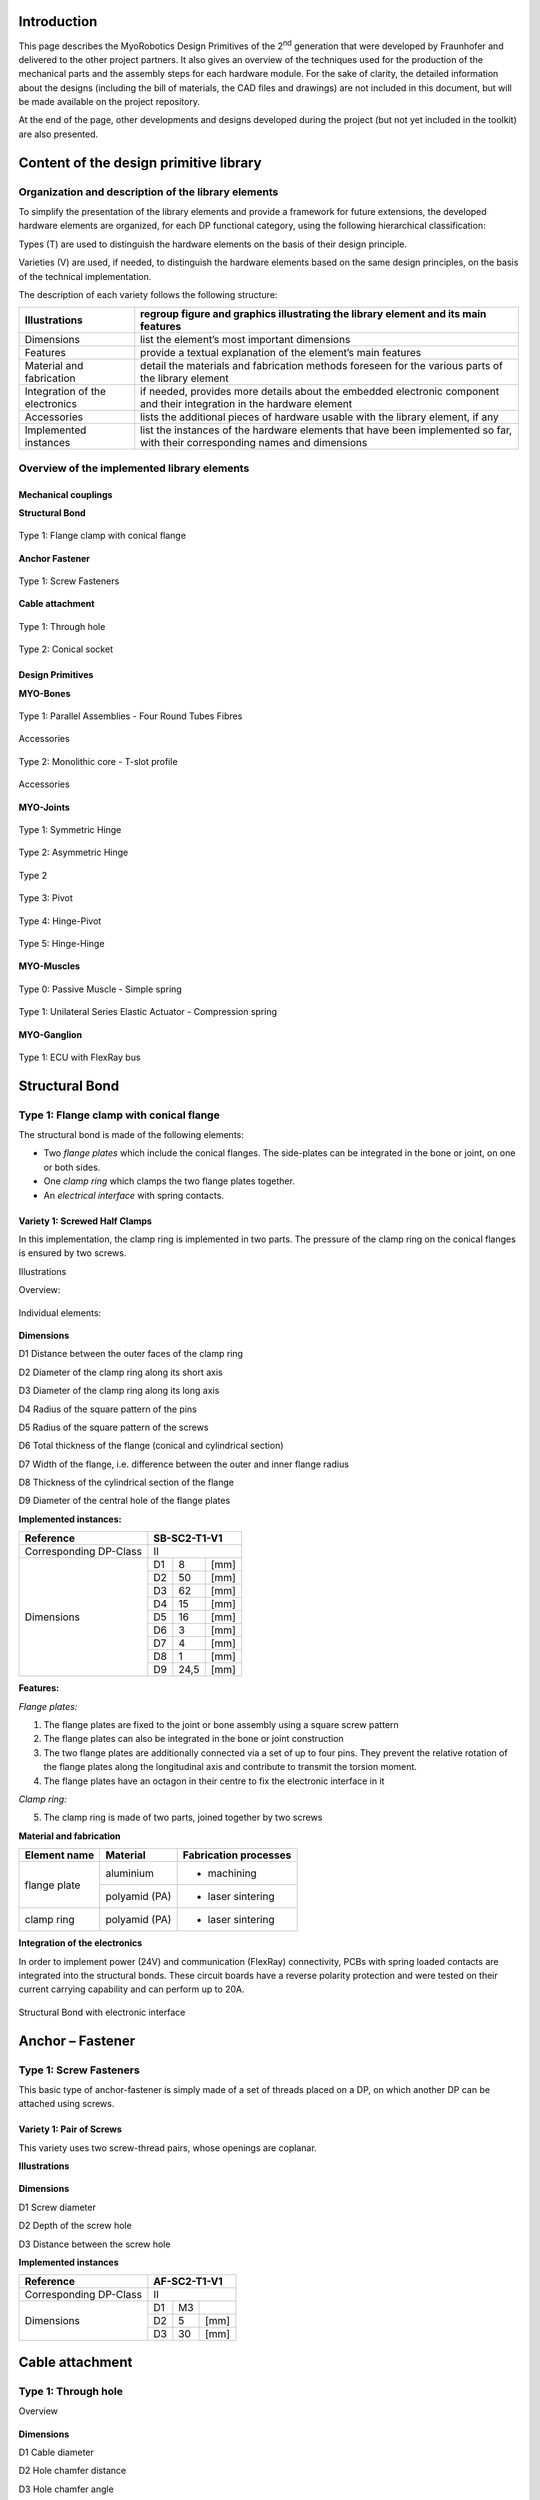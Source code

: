 Introduction
======================

This page describes the MyoRobotics Design Primitives of the 2\ :sup:`nd`
generation that were developed by Fraunhofer and delivered to the other
project partners. It also gives an overview of the
techniques used for the production of the mechanical parts and the
assembly steps for each hardware module. For the sake of clarity, the
detailed information about the designs (including the bill of materials,
the CAD files and drawings) are not included in this document, but will be made
available on the project repository.

At the end of the page, other developments and designs developed
during the project (but not yet included in the toolkit) are also
presented.

Content of the design primitive library
=======================================

Organization and description of the library elements
----------------------------------------------------

To simplify the presentation of the library elements and provide a
framework for future extensions, the developed hardware elements are
organized, for each DP functional category, using the following
hierarchical classification:

Types        (T)    are used to distinguish the hardware elements on the basis of their design principle.

Varieties    (V)    are used, if needed, to distinguish the hardware elements based on the same design principles, on the basis of the technical implementation.

The description of each variety follows the following structure:

+----------------------------------+--------------------------------------------------------------------------------------------------------------------------------+
| Illustrations                    | regroup figure and graphics illustrating the library element and its main features                                             |
+==================================+================================================================================================================================+
| Dimensions                       | list the element’s most important dimensions                                                                                   |
+----------------------------------+--------------------------------------------------------------------------------------------------------------------------------+
| Features                         | provide a textual explanation of the element’s main features                                                                   |
+----------------------------------+--------------------------------------------------------------------------------------------------------------------------------+
| Material and fabrication         | detail the materials and fabrication methods foreseen for the various parts of the library element                             |
+----------------------------------+--------------------------------------------------------------------------------------------------------------------------------+
| Integration of the electronics   | if needed, provides more details about the embedded electronic component and their integration in the hardware element         |
+----------------------------------+--------------------------------------------------------------------------------------------------------------------------------+
| Accessories                      | lists the additional pieces of hardware usable with the library element, if any                                                |
+----------------------------------+--------------------------------------------------------------------------------------------------------------------------------+
| Implemented instances            | list the instances of the hardware elements that have been implemented so far, with their corresponding names and dimensions   |
+----------------------------------+--------------------------------------------------------------------------------------------------------------------------------+

Overview of the implemented library elements
--------------------------------------------

Mechanical couplings
~~~~~~~~~~~~~~~~~~~~

**Structural Bond**

.. _D3.4_image1:
.. figure:: images/image1.png
   :align: center

   Type 1: Flange clamp with conical flange

**Anchor Fastener**

.. _D3.4_image3:
.. figure:: images/image3.png
    :align: center

    Type 1: Screw Fasteners

**Cable attachment**

.. _D3.4_image4:
.. figure:: images/image4.png
    :align: center

    Type 1: Through hole

.. _D3.4_image5:
.. figure:: images/image5.png
    :align: center

    Type 2: Conical socket

Design Primitives
~~~~~~~~~~~~~~~~~

**MYO-Bones**

.. _D3.4_image7:
.. figure:: images/image7.png
    :align: center

    Type 1: Parallel Assemblies - Four Round Tubes Fibres

.. _D3.4_image8:
.. figure:: images/image8.png
    :align: center

    Accessories

.. _D3.4_image11:
.. figure:: images/image11.png
    :align: center

    Type 2: Monolithic core - T-slot profile

.. _D3.4_image12:
.. figure:: images/image12.png
    :align: center

    Accessories

**MYO-Joints**

.. _D3.4_image15:
.. figure:: images/image15.png
    :align: center

    Type 1: Symmetric Hinge

.. _D3.4_image16:
.. figure:: images/image16.png
    :align: center

    Type 2: Asymmetric Hinge

.. _D3.4_image17:
.. figure:: images/image17.png
    :align: center

    Type 2

.. _D3.4_image18:
.. figure:: images/image18.png
    :align: center

    Type 3: Pivot

.. _D3.4_image19:
.. figure:: images/image19.png
    :align: center

    Type 4: Hinge-Pivot

.. _D3.4_image20:
.. figure:: images/image20.png
    :align: center

    Type 5: Hinge-Hinge

**MYO-Muscles**

.. _D3.4_image21:
.. figure:: images/image21.png
    :align: center

    Type 0: Passive Muscle - Simple spring

.. _D3.4_image23:
.. figure:: images/image23.png
    :align: center

    Type 1: Unilateral Series Elastic Actuator - Compression spring

**MYO-Ganglion**

.. _D3.4_image24:
.. figure:: images/image24.png
    :align: center

    Type 1: ECU with FlexRay bus

Structural Bond
===============

Type 1: Flange clamp with conical flange
----------------------------------------

The structural bond is made of the following elements:

-  Two *flange plates* which include the conical flanges. The side-plates can be integrated in the bone or joint, on one or both sides.

-  One *clamp ring* which clamps the two flange plates together.

-  An *electrical interface* with spring contacts.

Variety 1: Screwed Half Clamps
~~~~~~~~~~~~~~~~~~~~~~~~~~~~~~

In this implementation, the clamp ring is implemented in two parts. The
pressure of the clamp ring on the conical flanges is ensured by two
screws.

Illustrations

Overview:

.. _D3.4_image25:
.. figure:: images/image25.png
    :align: center

Individual elements:

.. _D3.4_image26:
.. figure:: images/image26.png
    :align: center

**Dimensions**

D1 Distance between the outer faces of the clamp ring

D2 Diameter of the clamp ring along its short axis

D3 Diameter of the clamp ring along its long axis

D4 Radius of the square pattern of the pins

D5 Radius of the square pattern of the screws

D6 Total thickness of the flange (conical and cylindrical section)

D7 Width of the flange, i.e. difference between the outer and inner flange radius

D8 Thickness of the cylindrical section of the flange

D9 Diameter of the central hole of the flange plates

**Implemented instances:**

+--------------------------+----------------+--------+--------+
| Reference                | SB-SC2-T1-V1                     |
+==========================+================+========+========+
| Corresponding DP-Class   | II                               |
+--------------------------+----------------+--------+--------+
|                          | D1             | 8      | [mm]   |
+                          +----------------+--------+--------+
|                          | D2             | 50     | [mm]   |
+                          +----------------+--------+--------+
|                          | D3             | 62     | [mm]   |
+                          +----------------+--------+--------+
|                          | D4             | 15     | [mm]   |
+                          +----------------+--------+--------+
|        Dimensions        | D5             | 16     | [mm]   |
+                          +----------------+--------+--------+
|                          | D6             | 3      | [mm]   |
+                          +----------------+--------+--------+
|                          | D7             | 4      | [mm]   |
+                          +----------------+--------+--------+
|                          | D8             | 1      | [mm]   |
+                          +----------------+--------+--------+
|                          | D9             | 24,5   | [mm]   |
+--------------------------+----------------+--------+--------+

**Features:**

*Flange plates:*

1) The flange plates are fixed to the joint or bone assembly using a square screw pattern

2) The flange plates can also be integrated in the bone or joint construction

3) The two flange plates are additionally connected via a set of up to four pins. They prevent the relative rotation of the flange plates along the longitudinal axis and contribute to transmit the torsion moment.

4) The flange plates have an octagon in their centre to fix the electronic interface in it

*Clamp ring:*

5) The clamp ring is made of two parts, joined together by two screws

**Material and fabrication**

+----------------+-----------------+-------------------------+
| Element name   | Material        | Fabrication processes   |
+================+=================+=========================+
|                | aluminium       | -  machining            |
+  flange plate  +-----------------+-------------------------+
|                | polyamid (PA)   | -  laser sintering      |
+----------------+-----------------+-------------------------+
| clamp ring     | polyamid (PA)   | -  laser sintering      |
+----------------+-----------------+-------------------------+

**Integration of the electronics**

In order to implement power (24V) and communication (FlexRay)
connectivity, PCBs with spring loaded contacts are integrated into the
structural bonds. These circuit boards have a reverse polarity
protection and were tested on their current carrying capability and can
perform up to 20A.

.. _D3.4_image32:
.. figure:: images/image32.png
    :align: center

    Structural Bond with electronic interface

Anchor – Fastener
=================

Type 1: Screw Fasteners
-----------------------

This basic type of anchor-fastener is simply made of a set of threads
placed on a DP, on which another DP can be attached using screws.

Variety 1: Pair of Screws
~~~~~~~~~~~~~~~~~~~~~~~~~

This variety uses two screw-thread pairs, whose openings are coplanar.

**Illustrations**

.. _D3.4_image33:
.. figure:: images/image33.png
    :align: center

**Dimensions**

D1 Screw diameter

D2 Depth of the screw hole

D3 Distance between the screw hole

**Implemented instances**

+--------------------------+----------------+------+--------+
| Reference                | AF-SC2-T1-V1                   |
+==========================+================+======+========+
| Corresponding DP-Class   | II                             |
+--------------------------+----------------+------+--------+
|                          | D1             | M3   |        |
+                          +----------------+------+--------+
|        Dimensions        | D2             | 5    | [mm]   |
+                          +----------------+------+--------+
|                          | D3             | 30   | [mm]   |
+--------------------------+----------------+------+--------+

Cable attachment
================

Type 1: Through hole
--------------------

Overview

.. _D3.4_image34:
.. figure:: images/image34.png
    :align: center

**Dimensions**

D1 Cable diameter

D2 Hole chamfer distance

D3 Hole chamfer angle

**Implemented instances**

+--------------------------+-------------+-------+--------+
| Reference                | CA-SC2-T1                    |
+==========================+=============+=======+========+
| Corresponding DP-Class   | II                           |
+--------------------------+-------------+-------+--------+
|                          | D1          | 1.6   | [mm]   |
+                          +-------------+-------+--------+
|        Dimensions        | D2          | 1     | [mm]   |
+                          +-------------+-------+--------+
|                          | D3          | 45    | [°]    |
+--------------------------+-------------+-------+--------+

Type 2: Conical socket
----------------------

In this type, the cable-end and the corresponding socket, have a conical
shape.

**Overview**

.. _D3.4_image35:
.. figure:: images/image35.png
    :align: center

**Dimensions**

D1 Cable diameter

D2 End connector maximum diameter

D3 End connector length

D4 End connector minimum diameter

**Implemented instances**

+--------------------------+-------------+-------+--------+
| Reference                | CA-SC2-T2                    |
+==========================+=============+=======+========+
| Corresponding DP-Class   | II                           |
+--------------------------+-------------+-------+--------+
|                          | D1          | 2     | [mm]   |
+                          +-------------+-------+--------+
|                          | D2          | 6     | [mm]   |
+        Dimensions        +-------------+-------+--------+
|                          | D3          | 10    | [mm]   |
+                          +-------------+-------+--------+
|                          | D4          | 4,8   | [mm]   |
+--------------------------+-------------+-------+--------+

**Features**

1) The cable-end has a conical shape to allow a better distribution of the transmitted force.

2) The cable runs through the cylindrical channel of the cable-end.

3) To fix the cable to the cable-end, a knot is made at the end of the cable, which is melted to prevent the knot to loosen. This knot is larger than the cylindrical channel and therefore applies the cable force on the internal cylindrical surface of the cable-end.

4) The conical cable-end can be secured in a cylindrical socket built in one of the Design Primitives.

**Material and fabrication**

+----------------+----------------------+------------------------------------+
| Element name   | Material             | Fabrication processes              |
+================+======================+====================================+
| cable-end      | aluminium or brass   | -  standard component, machining   |
+----------------+----------------------+------------------------------------+

.. _D3.4_image36:
.. figure:: images/image36.png
    :align: center

    Conical socket with HPPE cable

MYO-Bone
========

Type 1: Parallel Assemblies
---------------------------

This bone type implements the design principle “Parallel assemblies”.
The bone is designed as an assembly made of three types of elements (see
:numref:`D3.4_image37`):

-  Elongated structural profiles, hereafter called *fibres*, form the main structural element.

-  Transverse *spacers* bind the fibres together and increase the assembly stiffness and strength. The spacers are shaped to allow the compact integration of other DPs and the electric cabling.

-  *End-spacers* are spacers placed on each end of the bone, which provide additional interfaces.

Together, the fibres and the spacers are making up the bone
core, while the end-spacers play the role of the bone ends.

.. _D3.4_image37:
.. figure:: images/image37.png
    :align: center

    Illustration of the bone construction Type 1 – “Parallel Assemblies”

Variety 1: Four Round Tube Fibres
~~~~~~~~~~~~~~~~~~~~~~~~~~~~~~~~~

This variety takes inspiration of the *ThorLabs Cage System*
[Web-ThorLabs]. A rigid cage system used to align optical components
along a common optical axis. Four tubes with round cross sections are
used as fibres and they are placed so that the intersections of the
fibre longitudinal axes with the transverse plane are located at the
vertex of a square.

**Illustrations**

Overview:

.. _D3.4_image38:
.. figure:: images/image38.png
    :align: center

.. _D3.4_image39:
.. figure:: images/image39.png
    :align: center

Individual elements:

.. _D3.4_image40:
.. figure:: images/image40.png
    :align: center

**Dimensions**

D1 Diameter of the round tubes

D2 Distance between two adjacent fibres

D3 Distance between two successive spacers


**Implemented instances**

+--------------------------+------------------+-------+--------+
| Reference                | BONE-SC2-T1-V1                    |
+==========================+==================+=======+========+
| Corresponding DP-Class   | II                                |
+--------------------------+------------------+-------+--------+
|                          | D1               | 6     | [mm]   |
+                          +------------------+-------+--------+
|                          | D2               | 30    | [mm]   |
+       Dimensions         +------------------+-------+--------+
|                          | D3               | 50    | [mm]   |
+                          +------------------+-------+--------+
|                          | M                | 188   | [g]    |
+--------------------------+------------------+-------+--------+

**Features**

Fibres:

1) The fibres are implemented with standard tubes with a round section.

2) Each fibre is terminated with two inserts equipped with screw threads.

3) The inserts are glued to or pressed in each of the tube.

Spacers:

4) The spacers are attached to the fibres using flexure clamps.

5) The spacers are shaped to allow the integration of the muscle, close to the central axis on the four lateral sides of the bone.

6) The spacers have a central hole to let the electric cables run through them.

End-spacers:

7) The fixation of the fibres to the end-spacers is achieved via a screw connection.

8) The end-spacers also have a central hole to let the electric cables run through them.

Attachment points:

9) Each end-spacer has a screw pattern to attach one side of a SB.

10) Each section of fibre between two successive spacers can be used to attach one or more anchor carriers (see Accessories).

**Material and fabrication**

+----------------+----------------------+------------------------------------+
| Element name   | Material             | Fabrication processes              |
+================+======================+====================================+
| tube           | steel or composite   | -  purchase (standard component)   |
|                |                      |                                    |
|                |                      | -  cut to length                   |
+----------------+----------------------+------------------------------------+
| insert         | steel                | -  standard component              |
+----------------+----------------------+------------------------------------+
|                | aluminium            | -  water-jet cutting               |
|                |                      |                                    |
|    spacers     |                      | -  machining                       |
|                |                      |                                    |
|                | PA                   | -  laser sintering                 |
+----------------+----------------------+------------------------------------+
| end-spacers    | PA                   | -  laser sintering                 |
+----------------+----------------------+------------------------------------+

**Accessories**

*MYO-Muscle adaptor*

.. _D3.4_image41:
.. figure:: images/image41.png
    :align: center

Features:

1) The adaptor implements four anchor points of type AF-SCX-T1-V1, one on each of the four sides of the bone core.

2) The four parts making up the carrier are fixed to each other with screws.

3) Like the spacers, the carrier is shaped to allow the compact integration of the muscles and has a hole in the middle to let the electric cables run through.

*Pulley module*

.. _D3.4_image42:
.. figure:: images/image42.png
    :align: center

Features:

1) The pulley module includes a closed profile to keep the cable in place.

2) The guide sleeve has a shape that aligns the cable. Additionally its supporting shaft has two ball bearings to minimize the friction.

3) The pulley is shaped to allow a fast attachment to the parallel fibres.

4) The connector allows a secure lock of up to four pulleys. It has a hole in the middle to let the electric cables run through and an opening to allow an easy insertion.

*Cable attachment*

.. _D3.4_image43:
.. figure:: images/image43.png
    :align: center

Features:

1) The end of the tendon cable is secured with a pin that can be quickly mounted or unmounted

2) The construction includes two aluminium plates that can be easily exchanged to adjust the pin position with respect to the end of the MYO-Bone

3) The cable attachment is shaped to allow a fast mounting to the parallel fibres and is fixed to them by clamping (using another cable attachment on the opposite side of the MYO-Bone)

4) Up to four cable attachments can be mounted at the end of the MYO-Bone, while leaving sufficient space in the middle to let the electric cables run through.

**In-house production manual**

*Production of the fibers*

**Step 1: Cut fibres to the desired length**

.. _D3.4_image44:
.. figure:: images/image44.jpg
    :align: center

Tips:

-	Lathe can create a precise cut and avoids damaging the tube

**Step 2: Mill the tube ends**

.. _D3.4_image45:
.. figure:: images/image45.jpg
    :align: center

Mill the inside hole of both tube ends in order to create a rough surface for gluing.

Tips:

-	Use a round moulding cutter with an automatic screwdriver

-	Use gloves to protect you from dust

**Step 3: Positioning of the tube length**

.. _D3.4_image46:
.. figure:: images/image46.jpg
    :align: center

Insert the tubes in the tube holding-support and position the tubes with the distance support. Fix the tubes with the screws.

**Step 4: Gluing threaded pin in tube ends**

.. _D3.4_image47:
.. figure:: images/image47.jpg
    :align: center

Add glue evenly to the threaded pin and hole. Use the distances according to the MYO-Bone class.

Tips:

-	While drying, use a fixture to keep the thread pin and fibre centred and at the correct distance

-	Wear protective gloves

**Step 5: Remove the leftover glue**

.. _D3.4_image48:
.. figure:: images/image48.png
    :align: center

Remove the glue with a cutter knife. Consider the hardening-time of the glue.

*Production of spacers*

**Step 1: Water-jet**

.. _D3.4_image49:
.. figure:: images/image49.jpg
    :align: center

Order water-jet cut part shape (aluminium).

**Step 2: Drilling and threading of holes**

.. _D3.4_image50:
.. figure:: images/image50.jpg
    :align: center

Drill and thread the holes of the flexure clamps.

Tips:

-	Put small fibers in the flexure clamps to avoid deformation caused by the pressure exerted by the drill bit

*Production of the other parts*

.. _D3.4_image51:
.. figure:: images/image51.png
    :align: center

End Spacer:

-	Selective Laser Sintering (Polyamide)

SB Flange plate:

-	Machining (Aluminium)

-	Selective Laser Sintering  (Polyamide)

Screws, nuts and washers are standard parts.

**Assembly**

.. _D3.4_image52:
.. figure:: images/image52.png
    :align: center

*Material needed*

4 x 	CFRP tubes with threaded ends

4 x 	spacers

16 x 	M2.5x10 countersunk head screw (DIN 965)

2 x 	end spacer

8 x 	M4 thin nut (DIN 39)

8 x 	M4 spring washer (DIN 127)

2 x 	SB flange plates

8 x 	M3x25 countersunk head screw (DIN 7991)

8 x 	M3 thin nut (DIN 39)

8 x 	M3 spring washer (DIN 6798)

**Step 1: Assemble fibres and spacers**

.. _D3.4_image53:
.. figure:: images/image53.png
    :align: center

Slide the fibres (1) in the flexure clamps (2) of the spacers.

Tips:

-	Slide one fibre through all spacers, and then go on with the next fibre

-	Flexure clamp screws should be loose

-	In preparation for next step, regroup the spacers next to each other

**Step 2: Plug fibres in the end-spacer**

.. _D3.4_image54:
.. figure:: images/image54.jpg
    :align: center

Plug each fibre in one of the holes of the end-spacer.

Tips:

-	Apply sufficient pressure so that the end of the cfc tube is in contact with the shoulder at the bottom of the hole

-	Do not press the fibers firmly into the holes

**Step 3: Screw fibres to the end spacer**

.. _D3.4_image55:
.. figure:: images/image55.jpg
    :align: center

Screw each of the fibers to the end-spacer using the M4 nuts and the large spring washers.

Tips:

-	Screw the nut until the spring washer is nearly flat, not more

-	(if you screw further, you may pull the threaded pin out of the tube)

**Step 4: Attach the other end-spacer**

.. _D3.4_image56:
.. figure:: images/image56.png
    :align: center

Repeat steps 2 & 3 for the other end-spacer.

Tips:

-	Make sure the end-spacers are as much as possible:

  -	Parallel to each other
  -	Perpendicular to the fibres
  -	Lay the bone on the table to ensure that it is not twisted

**Step 5: Adjust the spacers**

.. _D3.4_image57:
.. figure:: images/image57.jpg
    :align: center

Arrange the spacers equidistantly between the two end-spacers.

Tips:

-	Distance between spacers: 51 to 52 mm

-	Ensure that the spacers are perpendicular to the fibres

**Step 6: Check straightness**

.. _D3.4_image58:
.. figure:: images/image58.jpg
    :align: center

Check that the MYO-Bone is straight and that both end-spacers are parallel to each other.

If necessary proceed to adjustments.

**Step 7: Attach the SB flange plates**

.. _D3.4_image59:
.. figure:: images/image59.jpg
    :align: center

Screw the SB flange plates to the end-spacers with the M3 screws.

Use the small spring washers together with the M3 nuts (backside).

Type 2 – Monolithic core
------------------------

This bone type implements the design principle “Monolithic core”. The
bone is designed as a solid aluminium profile with an *end adaptor* on
each side of the bone.

Variety 1 – T-slot profile
~~~~~~~~~~~~~~~~~~~~~~~~~~~

In this variant, a T-slot profile is used, enabling the easy fixation of
design primitives or accessories on the MYO-Bone structure using nuts
fitting in the T-slot.

.. _D3.4_image60:
.. figure:: images/image60.png
    :align: center

**Dimensions**

D1 Width of the profile section

D2 Diameter of the centre hole

**Implemented instances**

+--------------------------+------------------+-------+--------+
| Reference                | BONE-SC2-T2-V1                    |
+==========================+==================+=======+========+
| Corresponding DP-Class   | II                                |
+--------------------------+------------------+-------+--------+
|                          | D1               | 25    | [mm]   |
+                          +------------------+-------+--------+
|        Dimensions        | D2               | 8.5   | [mm]   |
+                          +------------------+-------+--------+
|                          | M                | 255   | [g]    |
+--------------------------+------------------+-------+--------+

**Features**

Aluminium profile:

1) The profile is standard aluminium T-slot profile with a square section. According to the shape of profile, it is possible to fix the muscle in any place along the profile.

2) The profile has a high stiffness against torsion and bending.

3) The channel in the centre of the profile can host the electric cables running through the bone. A hole must be drilled at the desired position to let the electrical cables in and out.

Adaptor:

1) The end adaptor is screwed to the aluminium profile using the four peripheral holes that can easily be threaded.

2) The end adaptor has a central hole to let the electric cables run through it.

3) The end adaptor has a screw pattern to attach one side of a SB.

**Material and fabrication**

+------------------+-------------+---------------------------------+
| Element name     | Material    | Fabrication processes           |
+==================+=============+=================================+
| T-slot profile   | aluminium   | -  purchase                     |
|                  |             |                                 |
|                  |             | -  cut to length                |
+------------------+-------------+---------------------------------+
| End adaptor      | aluminium   | -  water-jet cutting            |
|                  |             |                                 |
|                  |             | -  post-processing: machining   |
+------------------+-------------+---------------------------------+

**Accessories**

*MYO-Muscle Adaptor*

.. _D3.4_image61:
.. figure:: images/image61.png
    :align: center

Features:

1) Each adaptor implements one anchor point of type AF-SCX-T1-V1.

2) Two adaptors are required to attach one MYO-Muscle.

3) Each adaptor is attached with two screws on one of the four sides of the T-Slot profile.

*Pulley module*

.. _D3.4_image62:
.. figure:: images/image62.png
    :align: center

Features:

1) The pulley module includes a closed profile to keep the cable in place.

2) The guide sleeve has a shape that aligns the cable. Additionally its supporting shaft has two ball bearings to minimize the friction.

3) The pulley module is shaped to allow a fast attachment with one screw to the profile.

*Cable attachment*

.. _D3.4_image63:
.. figure:: images/image63.png
    :align: center

Features:

1) The end of the tendon cable is secured with a pin that can be quickly mounted or unmounted.

2) The construction includes two aluminium plates that can be easily exchanged to adjust the pin position with respect to the end of the MYO-Bone.

3) The cable attachment is shaped to allow a fast attachment with two screws to the profile.

**In-house production manual**

*Profile*

**Step 1: Cut profiles to the desired length**

.. _D3.4_image64:
.. figure:: images/image64.jpg
    :align: center

Tips:

-	Using circular saw creates a suitable cut and provides a good surface.

**Step 2: Thread the holes at both ends of the profile**

.. _D3.4_image65:
.. figure:: images/image65.jpg
    :align: center

•	Drill first the holes with a ∅ 4,2 mm bit
•	Thread with a M5 tap

*Adaptor*

**Step 1: Order water-jet cut parts**

.. _D3.4_image66:
.. figure:: images/image66.jpg
    :align: center

Order water-jet cut part shape

**Step 2: Countersinking of holes**

.. _D3.4_image67:
.. figure:: images/image67.jpg
    :align: center

Countersink the M5 clearance holes for the fixation to the profile

**Assembly**

.. _D3.4_image68:
.. figure:: images/image68.jpg
    :align: center

**Material needed**

1X       Aluminum profile with threaded ends

2X       Adaptor

8X       M5 countersunk head screw (DIN 965)

2X       SB flange plates

8X       M3x25 countersunk head screw (DIN 7991)

8X       M3 thin nut (DIN 31)

8X       M3 spring washer (DIN 6798)

**Step 1: Assemble profile and adaptors**

.. _D3.4_image69:
.. figure:: images/image69.png
    :align: center

Screw the adaptors at the end of the profile with the M5 screws.

**Step 2: Attach the SB flange plates**

.. _D3.4_image70:
.. figure:: images/image70.png
   :align: center

Screw the SB flange plates to the adaptors with the M3 screws and nuts.

Tips:

-	Use the small spring washers together with the M3 nuts (backside)

**Step 3: Drill the profile for electric cables outlet (if necessary)**

.. _D3.4_image71:
.. figure:: images/image71.jpg
   :align: center

Drill an outlet for the electric cables at the suitable position.

MYO-Joint
=========

Type 1: Symmetric Hinge
-----------------------

This joint type provides 1 DoF of rotation along an axis parallel to the
joint end planes. The provided angular range of rotation is *symmetric*
with respect to the axis perpendicular to its interface plane provided
by the structural bond. This DoF is provided by a combination of axle
and rotational bearings. The basic structure of the joint is illustrated
in :numref:`D3.4_image72`.

Both joint ends are shaped as forks (the *upper-* and *under joint*
*forks*) and provide an interface for the structural bond. The
electrical interfaces on both joint ends are embedded in the structural
bonds and the space between the upper and under fork is used for the
electrical cabling. The attachment and guidance for the cable
transmission are placed centrally for a symmetrical application of the
force on the bearings.

.. _D3.4_image72:
.. figure:: images/image72.png
    :align: center

    Illustration of the joint construction for Type 1

Variety 1
~~~~~~~~~

This implementation uses two axles placed on each side of the joint,
supported by ball bearings to reduce the friction and increase the
efficiency of the joint. Between the two axles, a disk-like structure is
used to guide the cable while insuring a constant lever arm with respect
to the joint rotation axis. The absolute position of the joint is
measured using a Hall-effect sensor, comprising a magnet embedded in one
of the axles and an electronic board located inside the joint. The
corresponding sensor interface module (SIM) is located on the outside of
the joint to be easily accessible for configuration purpose.

**Illustrations**

.. _D3.4_image73:
.. figure:: images/image73.png
   :align: center

.. _D3.4_image74:
.. figure:: images/image74.png
    :align: center

**Dimensions**

H Distance between joint end planes

W Maximal width of the joint

T Maximal thickness of the joint

X Height of the tilt axis

Θ Motion range of the joint

**Implemented instances**

+--------------------------+-------------------+-------+--------+
| Reference                | JOINT-SC2-T1-V1                    |
+==========================+===================+=======+========+
| Corresponding DP-Class   | II                                 |
+--------------------------+-------------------+-------+--------+
|                          | H                 | 60    | [mm]   |
+                          +-------------------+-------+--------+
|                          | W                 | 55    | [mm]   |
+                          +-------------------+-------+--------+
|                          | T                 | 36    | [mm]   |
+        Dimensions        +-------------------+-------+--------+
|                          | X                 | 29    | [mm]   |
+                          +-------------------+-------+--------+
|                          | Θ                 | 140   | [°]    |
+                          +-------------------+-------+--------+
|                          | M                 | 70    | [g]    |
+--------------------------+-------------------+-------+--------+

**Features**

*Under joint fork:*

1) Both bearings are implemented in the under joint fork.

2) Two mechanical stoppers limit the motion range of the joint.

3) The structural bond (SB) is integrated on the under joint fork.

4) The topology of the force transmitting volume from the SB to the joint axis is optimised.

5) A holding device allows attaching a SIM-board on the side.

*Upper joint fork:*

6) Two cable attachments (CA-SC2-T2), allowing the bidirectional actuation of the joint, and a continuous guide for the cables are implemented.

7) The SB is integrated on the upper joint fork.

8) The topology of the force transmitting volume from the SB to the joint axis is optimised.

9) The “neck” of the upper joint fork features a location to add an extension, providing if necessary additional CA on the joint.

10) Both shafts of the joint are implemented with interference fit.

*Sensor and electrical interfaces:*

11) The sensor board and its protection cap can be easily fixed on the under joint fork.

12) To measure the movement between the joint parts, the magnet element of the sensor is mounted in the shaft.

13) The electrical interfaces are small PCBs which are embedded in the structural bonds.

14) Openings and cable channels are implemented to enable the electrical cabling between sensor and SIM-board (described in Deliverable 4.1) and between the electrical interfaces of the structural bonds on both sides of the joint.

**Material and fabrication**

+--------------------+------------------+------------------------------------+
| Element name       | Material         | Fabrication processes              |
+====================+==================+====================================+
| Upper hinge part   | Polyamide (PA)   | -  laser sintering                 |
|                    |                  |                                    |
| Lower hinge part   |                  |                                    |
|                    |                  |                                    |
| Sensor cap         |                  |                                    |
+--------------------+------------------+------------------------------------+
| Shaft              | Aluminium        | -  machining                       |
+--------------------+------------------+------------------------------------+
| Bearing            | Steel            | -  purchase (standard component)   |
+--------------------+------------------+------------------------------------+

**Assembly Procedure**

.. _D3.4_image75:
.. figure:: images/image75.png
    :align: center

Material needed:

1 x Upper hinge part

1 x Lower hinge part

1 x Sensor cap

2 Bearings 625 5x16x5 mm

1 x shaft left side

1 x shaft sensor side

4 data wires 0,25 mm\ :sup:`2`

2 power wires highly flexible silicon 1,5 mm\ :sup:`2`

2 x connector boards, four spring contacts

8 x M1,6 x 6

**Step 1: Mount sensor board**

.. _D3.4_image76:
.. figure:: images/image76.png
    :align: center

Push the sensor cables through the cable channel.
Place the sensor board on the pins and glue on two points.

Tips:

-	for pre fixation of the board melt the plastic pins with a soldering iron

**Step 2: Glue sensor cap**

.. _D3.4_image77:
.. figure:: images/image77.png
    :align: center

Put glue on the sensor cap and screw it on the housing.

Tips:

-	just a small amount of glue is needed

**Step 3: Mount Ball Bearings**

.. _D3.4_image78:
.. figure:: images/image78.png
    :align: center

Put the ball bearings in the housing on both sides.

**Step 4: Assemble upper and under hinge part**

.. _D3.4_image79:
.. figure:: images/image79.png
   :align: center

Assemble the upper and under hinge part.

Plug in the shafts to fix the joint parts.

Tips:

- The shaft with magnet must on the sensor side

- For better fixation put lock tide on the shafts

**Step 5: Connect cables to the board**

.. _D3.4_image80:
.. figure:: images/image80.jpg
    :align: center

Prepare cable tree on connector boards

Cut on 15 cm length:

4 data wires 0,25 mm\ :sup:`2`

2 power wires highly flexible silicon 1,5 mm\ :sup:`2`

Connector side:

.. _D3.4_image80A:
.. figure:: images/image80A.png
    :align: center

Pin colour code:

F1+ white

F1 - brown

F2 + yellow

F2 - green

**Step 6: Cabling**

.. _D3.4_image81:
.. figure:: images/image81.png
   :align: center

Place PCB carrier in SB

Carrier orientation:

.. _D3.4_image81A:
.. figure:: images/image81A.png
   :align: center

Push cable tree through the joint

**Step 7: Connect cables to the second board**

.. _D3.4_image82:
.. figure:: images/image82.png
    :align: center

Skinning all cables long till the SB-pocket.

Pull cables through connector board and solder from top. Screw both connector boards to joint with four M1,6 screws.

Connector side:

.. _D3.4_image82A:
.. figure:: images/image82A.png
    :align: center

Pin colour code:

F1+ white

F1 - brown

F2 + yellow

F2 - green

Tips:

-	Turn Joint in the position of the longest cable path!

-	Avoid cable crossovers by connecting to board

Type 2: Asymmetric Hinge
------------------------

This joint type provides 1 DoF of rotation along an axis parallel to the
joint end planes. In contrast to the symmetric hinge, the provided
angular range of rotation is *asymmetric* with respect to the axis
perpendicular to its interface plane provided by the structural bond.
Following Principle II, this DoF is provided by a combination of axle
and rotational bearings. The basic structure of the joint is illustrated
in :numref:`D3.4_image72`.

Both joint ends are shaped as forks (the *upper-* and *under joint*
*forks*) and provide an interface for the structural bond. The
electrical interfaces on both joint ends are embedded in the structural
bonds and the space between the upper and under fork is used for the
electrical cabling. The attachment and guidance for the cable
transmission are placed centrally for a symmetrical application of the
force on the bearings.

.. _D3.4_image83:
.. figure:: images/image83.png
    :align: center

    Illustration of the joint construction

Variety 1 [obsolete]
~~~~~~~~~~~~~~~~~~~~

This implementation uses a joint axle to the under joint fork and
supported on each side by ball bearings mounted on the upper joint fork
and secured with side covers. The absolute position of the joint is
measured using a Hall-effect sensor, comprising a magnet embedded in the
joint axle and an electronic board located on the side of the joint,
together with its corresponding sensor interface module (SIM). The
electronic boards are integrated in one of the side covers.

.. _D3.4_image84:
.. figure:: images/image84.png
    :align: center

    Illustration of the joint construction

Given the constraint of asymmetric angular range, it was not possible to
use the same mechanism for cable guidance as for the symmetric hinge
joint, while preserving a compact joint design. Instead, the cable of
the extension muscle is redirected by a guiding pulley (located on the
under joint fork) towards the cable attachment (located on the upper
joint fork) implemented using a pin mounted transversally to the cable
direction.

This cable guidance implementation does not insure a constant lever arm
length, which significantly decreases as the joint flexes, as shown in
:numref:`D3.4_image85`. Tests performed by ETH showed that this pronounced decrease of
the lever arm length was prejudicial in applications. For that reason
another asymmetric hinge variety was developed, which is described in
the next section.

.. _D3.4_image85:
.. figure:: images/image85.png
    :align: center

    Lever arm length variation of the extensor muscle cable (red line) as the
    asymmetric hinge joint (variety 1) flexes from 0° to 140°

Variety 2
~~~~~~~~~~

This variety has the same basic construction as variety 1 regarding the
joint axle and bearing, as well as the implementation and location of
the absolute position sensing.

The main difference with variety 1 lies in the implementation of the
cable guidance. The guiding pulley and the cable attachment are both
mounted on two metal sheets attached to the sides of the under and upper
joint forks respectively. This construction has two benefits: (1) the
decrease of the lever arm length as the joint flexes can be
significantly reduced and (2) the lever arm length can be easily
adjusted by exchanging the metal sheets. On the other hand, this
configuration increases the risk that the cable jumps out of the guiding
pulley. To prevent this, two mechanisms were devised to centre the cable
attachment (cable centring mechanism) and to keep the cable running on
the pulley (cable catching mechanisms).

.. _D3.4_image86:
.. figure:: images/image86.png
    :align: center

    Illustration of the joint construction

.. _D3.4_image87:
.. figure:: images/image87.png
    :align: center

    Lever arm length variation of the extensor and flexor muscles cables
    (resp. red and green lines) as the asymmetric hinge joint (variety 2) flexes from 0° to 140°

**Illustrations**

.. _D3.4_image88:
.. figure:: images/image88.png
    :align: center

**Dimensions**

H	Distance between joint end planes

W	Maximal width of the joint

T	Maximal thickness of the joint

X	Height of the rotation axis

Θ	Angular range of the joint

.. _D3.4_image89:
.. figure:: images/image89.png
    :align: center

.. _D3.4_image90:
.. figure:: images/image90.png
    :align: center

**Implemented instances**

+--------------------------+-------------------+---------+--------+
| Reference                | JOINT-SC2-T2-V2                      |
+==========================+===================+=========+========+
| Corresponding DP-Class   | II                                   |
+--------------------------+-------------------+---------+--------+
|                          | H                 | 80      | [mm]   |
+                          +-------------------+---------+--------+
|                          | W                 | 66,25   | [mm]   |
+                          +-------------------+---------+--------+
|                          | T                 | 84      | [mm]   |
+        Dimensions        +-------------------+---------+--------+
|                          | X                 | 40      | [mm]   |
+                          +-------------------+---------+--------+
|                          | Θ                 | 140     | [°]    |
+                          +-------------------+---------+--------+
|                          | M                 | 224     | [g]    |
+--------------------------+-------------------+---------+--------+

**Features**

*Under joint fork:*

1) The joint axle is pressed through the under joint fork, while relative rotation is prevented via a chamfer.

2) The axle is axially secured with one circlip on each of its sides.

3) Two mechanical stoppers on each side of the under joint fork limit the extension of the joint.

4) The structural bond (SB) is integrated on the under joint fork.

5) M2 brass inserts are embedded in the under joint fork as fixation points for the metal sheets holding the guiding pulley.

6) A M2 brass insert is embedded in the top part of the under joint fork as fixation point for the cable catching mechanism.

*Upper joint fork:*

7) The ball bearings are mounted in the upper joint fork.

8) The bearings are axially secured on the medial side by the upper joint fork itself and on the lateral side by the two side covers screwed on the upper joint fork.

9) Two mechanical stoppers on each side of the upper joint fork limit the flexion of the joint.

10) The SB is integrated on the under joint fork.

11) M2 brass inserts are embedded in the upper joint fork as fixation points for the metal sheets holding the cable attachment for the extensor muscle cable.

*Flexor muscle cable guidance and attachment:*

12) The cable attachment is implemented as a transversal parallel pin around which the end of the cable is attached. The pin is pressed in the upper joint fork.

13) A pulley equipped with ball bearing is fixed on the under joint fork to guide the cable when the joint is close to most extended position.

*Extensor muscle cable guidance and attachment:*

14) The cable attachment is implemented as a transversal parallel pin around which the end of the cable is attached. The pin is supported by the two metal sheets inserted in the upper joint fork structure and additionally fixed to it with four screws.

15) To prevent that the cable slides laterally, a part (“cable centring clip”) is clipped on the pin to constraint the position of the cable to its centre.

16) The cable guidance is implemented as a roller born by a transversal parallel pin supported by the two metal sheets screwed to the under joint fork.

17) A part (“cable catching mechanism”) is fixed to top part of the under joint fork to prevent the cable to jump out of the roller when the joint extends while there is no tension in the cable. This part is shaped so as to deform in order to let the cable attachment pin pass under it and close afterwards when the joint extends or closes.

*Sensor and electrical interfaces:*

18) A magnet is glued to the joint axle.

19) The rotation of the magnet is measured by a Hall-effect sensor implemented in an IC mounted on the sensor board.

20) The signal provided by the sensor board is conditioned and transmitted by the SIM-board (described in Deliverable 4.1). Both boards are housed in one of the side covers.

21) Openings and cable channels are implemented to enable the electrical cabling between sensor and SIM-board and between the electrical interfaces of the structural bonds on both sides of the joint.

**Material and fabrication**

+-----------------------------------------------------+------------------+---------------------------------+
| Element name                                        | Material         | Fabrication processes           |
+=====================================================+==================+=================================+
| Upper joint fork                                    | Polyamide (PA)   | laser sintering                 |
|                                                     |                  |                                 |
| Under joint fork                                    |                  |                                 |
|                                                     |                  |                                 |
| Side covers                                         |                  |                                 |
|                                                     |                  |                                 |
| Guiding pulleys                                     |                  |                                 |
|                                                     |                  |                                 |
| Cable centering clip                                |                  |                                 |
|                                                     |                  |                                 |
| Cable catching mechanism                            |                  |                                 |
+-----------------------------------------------------+------------------+---------------------------------+
| Shaft                                               | Aluminium        | machining                       |
+-----------------------------------------------------+------------------+---------------------------------+
| Bearings                                            | Steel            | purchase (standard component)   |
+-----------------------------------------------------+------------------+---------------------------------+
| Metal sheets                                        | Aluminium        | water jet cutting               |
+-----------------------------------------------------+------------------+---------------------------------+
| Parallel pins (cable attachment and pulley axles)   | Steel            | purchase (standard component)   |
+-----------------------------------------------------+------------------+---------------------------------+

**Assembly Procedure**

.. _D3.4_image91:
.. figure:: images/image91.jpg
    :align: center

.. _D3.4_image92:
.. figure:: images/image92.jpg
    :align: center

*Material needed:*

1x upper joint fork

1x under joint fork

2x upper metal sheets

2x under metal sheets

1x joint axle

1x side covers-R

1x side covers-L

1x cable catching mech.

1x guiding pulley

1x cable centering clip

1x hinge pin 45x6 mm

1x hinge pin 25x4 mm

1x hinge pin 25x3 mm

2x lock washer DIN 6799 3.2mm

2x lock washer DIN 6799 5mm

2x lock washer DIN 6799 3mm

2x bearings 625 6x19x6 mm

5x cylinder screw M2

2x circlip DIN 471 - 9 x 1

2x circlip DIN 471 -6 x 0.7

5x M2 brass inserts

4x M3 brass inserts

4x M3 brass inserts with head

1x roller

1x magnet

1x hall-effect sensor

1x SIM-board

**Step 1: Mount metal sheets on upper joint fork**

.. _D3.4_image93:
.. figure:: images/image93.jpg
    :align: center

.. _D3.4_image94:
.. figure:: images/image94.jpg
    :align: center

•	Press the four M2 brass inserts into the upper joint fork using pliers or a bench vise
•	Screw the two upper metal sheets on the sides with M2 screws

**Step 2: Mount the cable catching**

.. _D3.4_image95:
.. figure:: images/image95.jpg
    :align: center

.. _D3.4_image96:
.. figure:: images/image96.jpg
    :align: center

•	Press the M2 brass insert into the upper joint fork on the top side
•	Fix the cable catching mechanism with M2 screws

**Step 3: Mount the guiding pulley**

.. _D3.4_image97:
.. figure:: images/image97.jpg
   :align: center

.. _D3.4_image98:
.. figure:: images/image98.jpg
   :align: center

.. _D3.4_image99:
.. figure:: images/image99.jpg
    :align: center

•	(if needed) adjust the diameter of the mounting holes for the pulley axle (hinge pin 25x4 mm)
•	Mount the pulley and the axle
•	Secure the axle on both sides with the lock washers

**Step 4: Mount the metal sheets on the under joint fork**

.. _D3.4_image100:
.. figure:: images/image100.jpg
   :align: center

.. _D3.4_image101:
.. figure:: images/image101.jpg
   :align: center

•	Insert the M3 brass inserts in the holes on the inner side (inserts with heads) and outer side (inserts without heads) of the under joint fork
•	Insert the under metal sheets in the appropriate slots and fix them with M3 screws

**Step 5: Mount the cable fixation pin**

.. _D3.4_image102:
.. figure:: images/image102.jpg
   :align: center

•	(if needed) adjust the diameter of the mounting holes for the cable fixation pin (hinge pin 45x6 mm)
•	Mount the pin
•	Secure the pin on both sides with the lock washers
•	Clip on it the cable centring clip

**Step 6: Mount the guiding pulley**

.. _D3.4_image103:
.. figure:: images/image103.png
   :align: center

.. _D3.4_image104:
.. figure:: images/image104.jpg
    :align: center

•	Press the ball bearing into the pulley
•	Insert the axle pin in the ball bearing
•	Mount the assembly in to the upper joint fork

**Step 7: Assemble the joint axle (part 1)**

.. _D3.4_image105:
.. figure:: images/image105.jpg
   :align: center

.. _D3.4_image106:
.. figure:: images/image106.jpg
  :align: center

•	Mount on one side of the joint axle:

  o	one of the large circlips (DIN 471 - 9 x 1)

  o	one ball bearing

  o	one of the small circlips (DIN 471 -6 x 0.7)

•	Insert the joint axle through the upper and under joint forks
•	Mount the other large circlip on the other side of the joint axle

**Step 8: Assemble the joint axle (part 2)**

.. _D3.4_image107:
.. figure:: images/image107.jpg
   :align: center

.. _D3.4_image108:
.. figure:: images/image108.jpg
    :align: center

•	Mount the other ball bearing
•	Mount the other small circlip
•	Glue the sensor magnet (use only a small drop of glue!)
•	Secure the joint axle with the countersunk M3 screw

Note: the magnet can also be glued before mounting the joint axle

**Step 9: Mount the side covers**

.. _D3.4_image109:
.. figure:: images/image109.jpg
    :align: center

•	Assemble the sensor and SIM boards and the circular space in the larger side cover (glue the boards to the cover)
•	Screw the side covers on the under joint fork

**Step 10: Solder the cables on one of the SB connection boards**

.. _D3.4_image110:
.. figure:: images/image110.jpg
    :align: center

Prepare cable tree on connector boards

Cut on 15 cm length:

4 data wires 0,25 mm\ :sup:`2`

2 power wires highly flexible silicon 1,5 mm\ :sup:`2`

Connector side:

.. _D3.4_image110A:
.. figure:: images/image110A.png
    :align: center

Pin colour code:

F1+ white

F1 - brown

F2 + yellow

F2 - green

**Step 11: Guide the cables through the joint and solder them to the other SB connection board**

.. _D3.4_image111:
.. figure:: images/image111.jpg
    :align: center

Strip all cables until the SB-pocket.

Pull cables through the connector board and solder from top. Screw both connector boards to joint with four M1,6 screws.

Connector side:

.. _D3.4_image111A:
.. figure:: images/image111A.png
    :align: center

Pin colour code:

F1+ white

F1 - brown

F2 + yellow

F2 - green

Tips:

-	Put the joint in the position of the longest cable path!

-	Avoid cable crossovers by connecting to board

Type 3 – Pivot
--------------

This joint type provides 1 DoF of rotation along an axis perpendicular
to the joint end planes. Following Principle II, this DoF is provided by
a combination of axle and rotational bearings. The basic structure of
the joint is illustrated in Figure 10. One side of the joint includes
the joint axle and is called the *pivot shaft*. This part includes the
cable attachments. The other side of the joint carries one or multiple
bearings and is made of a *barrel-shaped housing* and a *lid*. The pivot
shaft and the lid have each an interface for a structural bond. The
electrical interfaces on both joint ends are embedded in the structural
bonds and the electric cabling joining them is guided through the joint.

.. _D3.4_image112:
.. figure:: images/image112.png
    :align: center

    Illustration of the joint construction for Type 2

Variety 1
~~~~~~~~~

This implementation provides a large symmetrical range of rotation of
the joint. To reduce the friction and increase the efficiency of the
joint, two ball bearings are used to support the joint axle.

.. _D3.4_image113:
.. figure:: images/image113.png
    :align: center

.. _D3.4_image114:
.. figure:: images/image114.png
    :align: center

**Dimensions**

H	Distance between joint end planes

W	Maximal width of the joint

T	Maximal thickness of the joint

Θ	Motion range of the joint

**Implemented instances**

+--------------------------+-------------------+--------+--------+
| Reference                | JOINT-SC2-T3-V1                     |
+==========================+===================+========+========+
| Corresponding DP-Class   | II                                  |
+--------------------------+-------------------+--------+--------+
|                          | H                 | 65     | [mm]   |
+                          +-------------------+--------+--------+
|                          | W                 | 66,8   | [mm]   |
+                          +-------------------+--------+--------+
|       Dimensions         | T                 | 50     | [mm]   |
+                          +-------------------+--------+--------+
|                          | Θ                 | 164    | [°]    |
+                          +-------------------+--------+--------+
|                          | M                 | 115    | [g]    |
+--------------------------+-------------------+--------+--------+

**Features**

*Barrel-shaped housing:*

1) The barrel-shaped housing contains a reservoir for the electrical cables, into which the electric cable can freely move when the joint is rotating.

2) On the outside of the housing, two holding devices are embedded for the pulleys redirecting the cable transmission.

3) A holding bay in the housing allows attaching a SIM-board (described in Deliverable 4.1) on the side.

4) Two mechanical stoppers limit the motion range of the joint.

*Pivot shaft:*

5) The bearing on the extremity of the shaft is fixed by a nut screwed on the pivot shaft.

6) Two cable attachments (CA-SC2-T2), allowing the bidirectional actuation of the joint, and a continuous guide are implemented on the pivot shaft.

7) The SB is integrated on the pivot shaft.

8) To measure the rotation of the joint, an magnetic absolute position sensor is integrated in the joint. Its magnet element is mounted in the shaft.

*Lid:*

9) The lid is screwed to the barrel-shaped housing and its position secured by four pins.

10) The SB is integrated on the screw-on lid.

11) The position sensor board is fixed on the inside of the lid.

**Material and fabrication**

+-------------------------+------------------+------------------------------------+
| Element name            | Material         | Fabrication processes              |
+=========================+==================+====================================+
| Barrel-shaped housing   | Polyamide (PA)   | -  laser sintering                 |
|                         |                  |                                    |
| Lid                     |                  |                                    |
|                         |                  |                                    |
| Pivot shaft             |                  |                                    |
+-------------------------+------------------+------------------------------------+
| Bearing                 | Steel            | -  purchase (standard component)   |
|                         |                  |                                    |
| Securing pins           |                  |                                    |
|                         |                  |                                    |
| Shaft screw             |                  |                                    |
+-------------------------+------------------+------------------------------------+
| Pulleys                 | Polymer          | -  purchase (standard component)   |
+-------------------------+------------------+------------------------------------+

**Assembly Procedure**

.. _D3.4_image115:
.. figure:: images/image115.png
    :align: center

Material needed:

1 x Barrel-shaped housing

1x Lid; 1x Pivot shaft

2x Bearings 3802 15x24x7 mm

2x Securing pins 3mm x 8 mm

1 x Flat shaft screw M12 x 1

4 data wires 0,25 mm2

2 power wires highly flexible silicon 1,5 mm2

2 x connector boards, four spring contacts

8 x M1,6 x 6

**Step 1: Mount sensor board**

.. _D3.4_image116:
.. figure:: images/image116.png
    :align: center

(1) Push the sensor cables through the cable channel.
(2) Place the sensor board on the pins and glue on two points.

Tips:

-	for pre fixation of the board melt the plastic pins with a soldering iron

**Step 2: Mount pulleys and magnet**

.. _D3.4_image117:
.. figure:: images/image117.png
    :align: center

(1)	Put in the two pulleys.
(2)	Fix them with the pins.
(3)	Glue the magnet into the pivot shaft.

**Step 3: Place the bearings into the housing**

.. _D3.4_image118:
.. figure:: images/image118.jpg
    :align: center

Place the two bearings into the barrel-shaped housing from below.

**Step 4: screw the pivot shaft into the housing**

.. _D3.4_image119:
.. figure:: images/image119.jpg
    :align: center

Put the pivot shaft into the barrel-shaped housing and tighten the nut.

**Step 5: screw lid on barrel-shaped housing**

.. _D3.4_image120:
.. figure:: images/image120.png
    :align: center

Screw the lid on the barrel-shaped housing and put in the security pin.

**Step 6: Solder cables to the board**

.. _D3.4_image121:
.. figure:: images/image121.jpg
    :align: center

Prepare cable tree on connector boards

Cut on 15 cm length:

4 data wires 0,25 mm\ :sup:`2`

2 power wires highly flexible silicon 1,5 mm\ :sup:`2`

Connector side:

.. _D3.4_image121A:
.. figure:: images/image121A.png
    :align: center

Pin colour code:

F1+ white

F1 - brown

F2 + yellow

F2 - green

**Step 7: Cable and solder cables to the second board**

.. _D3.4_image122:
.. figure:: images/image122.png
    :align: center

Place PCB carrier in SB

Solder cables to the second board (from below)

Carrier orientation:

.. _D3.4_image122A:
.. figure:: images/image122A.png
    :align: center

Pin colour code:

F1+ white

F1 - brown

F2 + yellow

F2 - green

Push cable tree through the joint.

Screw both connector boards to joint with four M1,6 screws.

Type 4: Hinge-Pivot
-------------------

This joint type provides 2 DoFs of rotation: one along an axis parallel
to the proximal joint end plane (hinge) and one along an axis
perpendicular to the distal joint end plane (pivot). The angular range
of rotation of the hinge is symmetric with respect to the axis
perpendicular to the structural bond. Both DoFs are implemented using a
combination of axles and rotational bearings.

Variety 1
~~~~~~~~~

This implementation uses ball bearings for the hinge and pivot to reduce
the friction and increase the efficiency of the joint. The tendon cables
actuating the pivot part (in red hereunder) are running through the
centre of the axles of the hinge part. The absolute joint angles are
measured using Hall-effect sensors and magnet rings.

**Illustrations**

.. _D3.4_image123:
.. figure:: images/image123.png
    :align: center

    Illustration of the Hinge-Pivot joint construction

.. _D3.4_image124:
.. figure:: images/image124.png
    :align: center

.. _D3.4_image125:
.. figure:: images/image125.png
    :align: center

**Dimensions**

H	Distance between joint end planes

W	Maximal width of the joint

T	Maximal thickness of the joint

X Height of the hinge rotation axis

Θ\ :sub:`hinge`	Motion range of the joint

Θ\ :sub:`pivot`	Motion range of the pivot

**Implemented instances**

+--------------------------+-------------------+--------+--------+
| Reference                | JOINT-SC2-T4-V1                     |
+==========================+===================+========+========+
| Corresponding DP-Class   | II                                  |
+--------------------------+-------------------+--------+--------+
|                          | H                 | 95     | [mm]   |
+                          +-------------------+--------+--------+
|                          | W                 | 142    | [mm]   |
+                          +-------------------+--------+--------+
|                          | T                 | 78,5   | [mm]   |
+                          +-------------------+--------+--------+
|        Dimensions        | X                 | 47,5   | [mm]   |
+                          +-------------------+--------+--------+
|                          | Θ\ :sub:`hinge`   | 140    | [°]    |
+                          +-------------------+--------+--------+
|                          | Θ\ :sub:`pivot`   | 180    | [°]    |
+                          +-------------------+--------+--------+
|                          | M                 | ~300   | [g]    |
+--------------------------+-------------------+--------+--------+

**Features**

*Base:*

1) It holds the bearings for the hinge.

2) Two mechanical stoppers limit the motion range of the hinge by contacting the ring mount.

3) The structural bond (SB) is integrated on the proximal side of the base.

4) It provides a fixation point on each side to screw a pulley-support.

*Pulley-support:*

5) This part holds a pulley redirecting one of the tendon cables actuating the pivot through the hinge axle.

*Ring mount:*

6) Two cable attachments (CA-SC2-T2) are provided, allowing the bidirectional actuation of the hinge.

7) It holds two angular ball bearings for the pivot.

8) It holds two pulleys that guide the tendon-cables for the pivot actuation towards the cable winch.

9) It holds the two axles of the hinge, which are inserted with interference fit.

10) The shafts are axially secured with steel sheets.

11) Each steel sheet is secured with a cover clipped on the ring mount.

12) A half magnet is mounted on its right side for the measurement of the hinge absolute position.

13) The electronic board with the sensor measuring the absolute position of the pivot is mounted on its back.

*Cable winch:*

14) Two tendon cable attachments are provided for the bidirectional actuation of the pivot and the round shape of the cable insures a constant lever arm.

15) A magnet ring is mounted on the cable winch to measure the pivot absolute position.

*Output shaft:*

16) The output shaft is mounted in the two angular ball bearings.

17) The structural bond (SB) is integrated on the distal end of the output shaft.

18) The cable winch is fixed to the output shaft with a screw with inner hole, allowing the passage of the electric cables.

*Bearing cover:*

19) The bearing cover covers the two angular ball bearings.

20) A mechanical stopper limits the motion range of the pivot.

21) It is assembled with four screws on the ring mount.

*Sensor and electrical interfaces:*

22) The sensor board for the hinge is attached on a pulley-support.

23) The sensor board for the pivot movement is attached on the HX-ring mount.

24) The cables routing (for the sensors) is supported by mounting clamps.

25) The cables between the electrical interfaces of the structural bonds are guided through the output shaft.

**Material and fabrication**

+--------------------------+------------------+------------------------------------+
| Element name             | Material         | Fabrication processes              |
+==========================+==================+====================================+
| proximal base            | Polyamide (PA)   | -  laser sintering                 |
|                          |                  |                                    |
| ring mount               |                  |                                    |
|                          |                  |                                    |
| distal output shaft      |                  |                                    |
|                          |                  |                                    |
| cable winch              |                  |                                    |
|                          |                  |                                    |
| bearing cover            |                  |                                    |
|                          |                  |                                    |
| pulley support           |                  |                                    |
|                          |                  |                                    |
| axle cover               |                  |                                    |
|                          |                  |                                    |
| safety cable cover       |                  |                                    |
|                          |                  |                                    |
| cable cover              |                  |                                    |
|                          |                  |                                    |
| pulley external          |                  |                                    |
|                          |                  |                                    |
| pulley internal          |                  |                                    |
+--------------------------+------------------+------------------------------------+
| axle                     | Aluminium        | -  machining                       |
+--------------------------+------------------+------------------------------------+
| Sheet metal axle cover   | Steel            | -  water jet cutting               |
+--------------------------+------------------+------------------------------------+
| Bearing                  | Steel            | -  purchase (standard component)   |
+--------------------------+------------------+------------------------------------+
| screws                   | Steel            | -  purchase (standard component)   |
+--------------------------+------------------+------------------------------------+
| Parallel pins            | Steel            | -  purchase (standard component)   |
+--------------------------+------------------+------------------------------------+

Type 5: Hinge-Hinge
-------------------

The joint type is a combination of two hinge joints using a combination
of axle and rotational bearing (principle II). It is provides 2 DoFs of
rotation along two axes: the first parallel to the proximal joint end
plane (proximal axis), the second parallel to the distal joint end plane
(distal axis).

Variety 1: Universal Joint
~~~~~~~~~~~~~~~~~~~~~~~~~~

The two rotation axes intersect and are perpendicular. The joint is
composed of three load carrying components: the proximal, middle and
distal parts. The proximal and distal parts can be mounted to other
toolkit elements via the modular structural bond. The middle part
connects both sides and defines the plane for both axes. Each rotation
axis is implemented using two symmetrical axles, which are made up of a
screw, a plain washer, a nut and a bearing. The rotation around the
proximal axis is actuated by two tendon cables fixed to screws on the
middle part. The tendon cables that actuate the distal axis are guided
by two ceramic bushes placed on each sides of the proximal part and
their ends are attached on the distal part. Both rotations can be
actuated independently and each tendon cable has an almost constant
lever arm with respect to the rotation axis it actuates. The two
absolute angles are measured with a position sensor located in the
intersection point of both axes.

.. _D3.4_image126:
.. figure:: images/image126.png
    :align: center

**Illustrations:**

*Overview:*

.. _D3.4_image127:
.. figure:: images/image127.png
    :align: center

.. _D3.4_image128:
.. figure:: images/image128.png
    :align: center

*Individual elements:*

.. _D3.4_image129:
.. figure:: images/image129.png
    :align: center

.. _D3.4_image130:
.. figure:: images/image130.png
    :align: center

**Dimensions:**

H Distance between joint end planes

W Maximal width of the joint

T Maximal thickness of the joint

X Height of the proximal axis

Θ\ :sub:`prox` Motion range of proximal rotation

Θ\ :sub:`dist` Motion range of distal rotation

**Implemented instances:**

+--------------------------+-------------------+---------+--------+
| Reference                | JOINT-SC2-T5-V1                      |
+==========================+===================+=========+========+
| Corresponding DP-Class   | II                                   |
+--------------------------+-------------------+---------+--------+
|                          | H                 | 115     | [mm]   |
+                          +-------------------+---------+--------+
|                          | W                 | 131,2   | [mm]   |
+                          +-------------------+---------+--------+
|                          | T                 | 86      | [mm]   |
+                          +-------------------+---------+--------+
|        Dimensions        | X                 | 55      | [mm]   |
+                          +-------------------+---------+--------+
|                          | Θ\ :sub:`prox`    | 140     | [°]    |
+                          +-------------------+---------+--------+
|                          | Θ\ :sub:`dist`    | 110     | [°]    |
+                          +-------------------+---------+--------+
|                          | M                 | ~320    | [g]    |
+--------------------------+-------------------+---------+--------+

**Features:**

*Proximal part:*

1)  Two bearings and two screws are implemented in the proximal part.

2)  Two ceramic bushes are implemented on the proximal axis of the proximal part.

3)  The proximal structural bond (SB) is integrated on the proximal part.

4)  The topology of the part from the SB to the joint axis and the ceramic bushes is optimized to the expected loads.

5)  A bridge for attaching the position sensor (originally a joystick sensor) is located in the center of both rotation axes.

6)  The cables coming from the proximal SB connection board are guided through a tunnel to the center of the joint.

7)  The cables from the sensor are guided through a tunnel to the SIM board.

8)  The part includes an emplacement on the side to attach the SIM board.

9)  Mechanical stoppers, which collide with (17), limit the motion of range of the proximal rotation.

10) Mechanical stoppers, which collide with (23), limit the motion of range of the distal rotation.

*Middle part:*

11) The middle part holds the four axles (implemented using screws) together.

12) Hexagonal openings allow the insertion of nuts to screw the axles in place.

13) Cable attachments for the tendon cables actuating the rotation around the proximal axis are provided on the middle part, in the form of screws around which the tendon cables can be knotted.

14) The tendon cables are guided on a circular arc centered on the proximal axis with a constant lever arm to the MYO-Muscle.

15) Two aluminum sheets on each side of the circular arc reinforce the middle part, so that it is able to cope with the high forces applied by the tendon cables. Two distance spacers embedded in the middle part are used to screw the aluminum sheets.

16) Rings and walls inside the middle part guide the electric cables from the proximal part to the distal part

17) Mechanical stoppers, which collide with (9), limit the motion of range of the proximal rotation.

*Distal Part:*

18) Two bearings and two screws are implemented in the distal part.

19) The distal structural bond (SB) is integrated on the distal part.

20) A bar directed towards the center of the joint allows the attachment of the magnet used with the position sensor. The distance between the magnet and position sensor is constant.

21) Two cable attachments (CA-T2-DPX), allowing the bidirectional actuation of the rotation around the distal axis, and guides for the tendon cables are implemented.

22) Rings and tunnels guide the electric cables coming from the middle part to distal SB connection board.

23) Mechanical stoppers, which collide with (10), limit the motion of range of the distal rotation.

**Material and fabrication:**

+--------------------+------------------------------+-------------------------------------+
| Element name       | Material                     | Fabrication processes               |
+====================+==============================+=====================================+
| Proximal part      | Polyamid (PA)                |     laser sintering                 |
|                    |                              |                                     |
| Middle part        |                              |                                     |
|                    |                              |                                     |
| Distal part        |                              |                                     |
+--------------------+------------------------------+-------------------------------------+
| Aluminium sheets   | Aluminium                    |     water-jet cutting               |
+--------------------+------------------------------+-------------------------------------+
| Bearing            | Stainless Steel              |     purchase (standard component)   |
|                    |                              |                                     |
| Screw              |                              |                                     |
|                    |                              |                                     |
| Nut                |                              |                                     |
|                    |                              |                                     |
| Plain washer       |                              |                                     |
+--------------------+------------------------------+-------------------------------------+
| Ceramic bush       | Ceramic (polished surface)   |     purchased                       |
+--------------------+------------------------------+-------------------------------------+
| Position sensor    |                              |     purchased                       |
| Magnet             |                              |                                     |
|                    |                              |                                     |
+--------------------+------------------------------+-------------------------------------+

MYO-Muscle
==========

Type 0: Passive Muscle
----------------------

In some cases, it is sufficient to have a passive muscle (i.e. without a
motor to contact the muscle) acting as antagonist to an active muscle,
in order to reduce the weight or the cost of the robot.

Variety 1 - Simple spring
~~~~~~~~~~~~~~~~~~~~~~~~~

This is the simplest variant of the passive muscle. It consists of an
attachment point, provided by a yoke (1) holding a pin to which a
extension spring can be fixed, directly or indirectly via a tendon
cable. The yoke if fixed to a threaded rod (2) so that the position of
the attachment point with respect to the base (3) of the passive muscle
can be adjusted by tightening or losing a single nut (4). This allows to
adjust easily the length of the tendon cable and/or to adjust the joint
position at which the spring starts to be loaded.

**Illustrations**

.. _D3.4_image131:
.. figure:: images/image131.png
    :align: center

.. _D3.4_image132:
.. figure:: images/image132.png
    :align: center

Type 1: Unilateral Series Elastic Actuator
------------------------------------------

This type of actuator is mainly made of the following elements:

-  a *mechanical base* to attach the actuator module to the bone

-  a geared *DC motor*

-  a *series elastic element*

-  a *cable* transmitting the force to the skeleton

Variety 1: Compression Spring
~~~~~~~~~~~~~~~~~~~~~~~~~~~~~

This implementation builds on the hardware developments achieved in the
ROBOY project [Web-Roboy], in which the MYOROBOTICS consortium members
TUM and ETH are contributing. The series elastic element is a linear
compression spring combined with a set of pulleys, to reproduce the
characteristics of a non-linear progressive spring. The origin of this
idea can be tracked back to [Hyodo1993] and has been implemented in
different forms in various SEA and variable stiffness actuators.

**Illustrations**

Overview:

.. _D3.4_image133:
.. figure:: images/image133.png
    :align: center

Individual elements:

.. _D3.4_image134:
.. figure:: images/image134.png
    :align: center

Integration to BONE-SC2-T1-V1:

.. _D3.4_image135:
.. figure:: images/image135.png
    :align: center

**Dimensions**

D1 Total length of the actuator

D2 Total height of the actuator

D3 Lever arm of the tension force in the cable w.r.t. the bone section centre

**Implemented instances**

+--------------------------+----------------------+-------+--------+
| Reference                | MUSCLE-T1-V1-P100W                    |
+==========================+======================+=======+========+
| Corresponding DP-Class   | II & III                              |
+--------------------------+----------------------+-------+--------+
| Motor power              | 100 W                                 |
+--------------------------+----------------------+-------+--------+
|                          | D1                   | 192   | [mm]   |
+                          +----------------------+-------+--------+
|        Dimensions        | D2                   | 60    | [mm]   |
+                          +----------------------+-------+--------+
|                          | D3                   | 32    | [mm]   |
+--------------------------+----------------------+-------+--------+

**Features**

*Mechanical base:*

1) The mechanical base is connected to the bone using multiple anchor carriers developed for the BONE-SC2-T1-V1 (“Anchors circular pattern for vis-à-vis attachment”, described in page 7). As this implementation is based on an already existing hardware, it was not straightforward to directly use the available adaptor. For that reason one part of the adaptor was directly integrated in the mechanical base. Using the other parts of the anchor carrier (represented in green), the mechanical base can be fixed to the bone.

2) The mechanical base contains a set of pulleys that redirect the cable transmission, from the motor reel, via the series elastic element, to come out parallel to the bone longitudinal axis.

*DC motor:*

3) The DC motor is fixed to the mechanical base by a set of screws. It is equipped with an optical incremental encoder.

4) A cable reel is attached to the DC motor shaft to wind up the cable. It has a cable attachment (of type CA-SC2-T1) to attach one side of the cable and is supported by a bearing at its extremity.

5) The motor driver board (see hereunder) is fixed on one side of the mechanical base.

*Series elastic element:*

6) The series elastic element is based on a compression steel coil spring.

7) The spring compression is guided by a cylindrical plastic part, two bearings to slide linearly and a guide roller that prevents any twists. The other side of the spring is fixed using a spacer sleeve, a knurled nut and a nut witch are screwed together to a threaded rod witch is concentric to the cylindrical plastic part.

8) To measure the deflection of the spring, a hall sensor in combination with a magnetic strip is used. It measures the linear displacement of the cylindrical plastic part. The sensor board (described in Deliverable 4.1) is fixed with a wedge-shaped clip that has a spring lock mechanism.

*Cable:*

Cables made of high performance polyethylene fibres (HPPE), also
commercially referred to as Dyneema\ :sup:`®`, were selected for their
high strength, light weight, low stretch and flexibility.

**Material and fabrication**

+----------------------+----------------------------+---------------------------------+
| Element name         | Material                   | Fabrication processes           |
+======================+============================+=================================+
| Mechanical base      | Polyamid (PA)              | laser sintering                 |
+----------------------+----------------------------+---------------------------------+
| DC motor             |                            | purchase (standard component)   |
|                      |                            |                                 |
| Bearings             |                            |                                 |
|                      |                            |                                 |
| Pulleys              |                            |                                 |
+----------------------+----------------------------+---------------------------------+
| Reel                 | Aluminium                  | machining                       |
+----------------------+----------------------------+---------------------------------+
| Compression Spring   | Steel                      | purchase (standard component)   |
+----------------------+----------------------------+---------------------------------+
| Cylindrical part     | POM                        | machining                       |
+----------------------+----------------------------+---------------------------------+
| Cable                | Dyneema\ :sup:`®` (HPPE)   | purchase (standard component)   |
+----------------------+----------------------------+---------------------------------+

**Integration of the electronics**

*Motor driver board (MDB):*

This driver board is based on the dsPIC33FJ128MC802 from Microchip, a
micro-controller particularly suited for motor control applications. The
MDB includes a sensor for the motor current and inputs for additional
sensors, such as the spring displacement. The MDB can communicate with
the MYO-Ganglion via SPI and also has a CAN interface for stand-alone
applications, debugging and configuration. More information about the
MDB can be found in Deliverable 4.1.

**Accessories**

*Spring adaptors*

The mechanical base of the muscle was designed to allow the usage of
various springs, as long as their dimensions are compatible with the
spring guidance mechanism. The interface between the mechanical base and
the spring guidance mechanism on one side and the spring on the other
side is achieved by *spring adaptors*. The adaptors designed so far
allow the usage of four springs with different stiffness and maximal
forces selected from the catalogue of Gutekunst Feder
(www.federnshop.com).

+--------------------+----------+--------------+------------+------------+
| Reference          | D-311    | VD-339A-01   | VD-361     | VD-364P    |
+====================+==========+==============+============+============+
| Stiffness          | 30,682   | 64,301       | 63,636     | 127,805    |
|                    |          |              |            |            |
| R (N/mm)           |          |              |            |            |
+--------------------+----------+--------------+------------+------------+
| Maximal force      | 664,58   | 813,639      | 1191,193   | 1337,561   |
|                    |          |              |            |            |
| F \ :sub:`n`\ (N)  |          |              |            |            |
+--------------------+----------+--------------+------------+------------+

.. _D3.4_image136:
.. figure:: images/image136.png
    :align: center

**Assembly Procedure MYO-Muscle**
----------------------------------

.. _D3.4_image137:
.. figure:: images/image137.png
    :align: center

**Step 1: Mount the plain bearings into the housing**
~~~~~~~~~~~~~~~~~~~~~~~~~~~~~~~~~~~~~~~~~~~~~~~~~~~~~~

.. _D3.4_image138:
.. figure:: images/image138.png
    :align: center

Put the **plain bearing (1)** and the **clip plain bearings (2)** into the housing.

Put the two **M2** **inserts (3)** in the holes of the housing.

**Step 2: Assemble the pulley yoke and the spring guide shaft**
~~~~~~~~~~~~~~~~~~~~~~~~~~~~~~~~~~~~~~~~~~~~~~~~~~~~~~~~~~~~~~~~

.. _D3.4_image139:
.. figure:: images/image139.png
    :align: center

Put screw glue into the screw thread of the **pulley yoke** **(1)** and connect it with the **threaded rod (2).**

Stick the **magnetic strip (3)** in the longitudinal groove in the **spring guide shaft (4)**. The magnetic strip should be as near as possible to the pulley yoke as you can see in the example.

Slide the **washer (5)** down the threaded rod to the pulley yoke.

Slide the pulley yoke with the threaded rod from the right through the **clip plain bearings (6)** and put it in position.

Slide the spring guide shaft from the left through the clip plain bearings so that the threaded rod passes in its middle. Fix the rod on the shaft with the **nut and washer (7)**.

**Step 3: Mount the spring**
~~~~~~~~~~~~~~~~~~~~~~~~~~~~~

.. _D3.4_image140:
.. figure:: images/image140.png
    :align: center

Slide first the **spring (1)** then the **spacer sleeve (2)** from the left over the **spring guide shaft (4)** axle.

Use the **washer (3)** to push the spacer sleeve until it starts to preload the spring.

Then fix in place with the **wing nut (5)**.

**Step 4: Assemble the cross-guide**
~~~~~~~~~~~~~~~~~~~~~~~~~~~~~~~~~~~~~

.. _D3.4_image141:
.. figure:: images/image141.png
    :align: center

Insert the **plain bearings** (1) into the **guide-roller** (2) and insert the **cylindrical pin** (3).

Mount the **cross-guide** (4) into the housing.

Then screw in the two **screws (5)** to hold it in place.

**Step 5: Assemble the cover**
~~~~~~~~~~~~~~~~~~~~~~~~~~~~~~~

.. _D3.4_image142:
.. figure:: images/image142.png
    :align: center

Press the three **M3 inserts (1)** into the **cover (2)**.

Insert the **plain bearings (3)** in the cover and place the printed **pulley (4**) between the plain bearings.

Fix the printed pulley to the cover by inserting the **cylindrical pin (5)** through both the pulley and the plain bearing. The pin must be pressed in the pulley.

**Step 6: Mount the cover and the pulleys on the housing**
~~~~~~~~~~~~~~~~~~~~~~~~~~~~~~~~~~~~~~~~~~~~~~~~~~~~~~~~~~~

.. _D3.4_image143:
.. figure:: images/image143.png
    :align: center

Insert the **screws (2) and (3)** from the back of the housing in holes (a), (b) and (c). One **black screw (3)** must be in hole (a).

The other **black screw (3)** goes in hole (c) as an axle for one of the **bearings (1)** and other black screw in hole (a) acts as another axle for the other **bearing (1)**.

Mount the **cover (4)** on the housing and tighten all screws. Make sure that the brass pulley can still rotate freely.

**Step 7: Mount the reel on the motor shaft**
~~~~~~~~~~~~~~~~~~~~~~~~~~~~~~~~~~~~~~~~~~~~~~

.. _D3.4_image145:
.. figure:: images/image144.png
    :align: center

Put screw glue on the **setscrew (2)**.

Mount the **reel (1)** using the setscrew on the shaft of the **motor (3)**.

**Step 8: Mount the motor and the motor driver board**
~~~~~~~~~~~~~~~~~~~~~~~~~~~~~~~~~~~~~~~~~~~~~~~~~~~~~~~

.. _D3.4_image146:
.. figure:: images/image145.png
    :align: center

Use the three **screws (1)** to mount the motor to the housing.

Connect the motor to the **motor driver board** **(2)**.

Mount the board with the **screws** **(3)** to the housing.

**Step 9: Connect to the dispacement sensor to the Motor board**
~~~~~~~~~~~~~~~~~~~~~~~~~~~~~~~~~~~~~~~~~~~~~~~~~~~~~~~~~~~~~~~~~

.. _D3.4_image144:
.. figure:: images/image146.png
    :align: center

The **motor board (3)** should already be attached by the screws in previous step.

Insert the DS (distribution Board pins) on **wire (2)** into the **distribution Board (1)**.

Then the MD (Motor Driver board pins) on **wire (2)** into the motor Board.

Then place the **distribution board (1)** and **wedge (4)** into the slot on top of the housing unit in the photo on the right.

The side of the distribution board you can see in the photo should be in the inside of the housing unit as close to the magnet inside.

MYO-Ganglion
=============

Type1: ECU with FlexRay bus
----------------------------

The MYO-Ganglia are main control and signal processing units,
distributed along the robots links. They are based on the TMS570LS20216,
a 32-bit ﬂoating point digital signal processor from Texas Instruments.
Together with the appropriate motor drivers, a MYO-Ganglion is able to
control up to four actuators. Fully transparent access to motor and
sensor data from MYODE is possible through the integrated 10Mbit/s
FlexRay interface, using a ’FlexRay typical’ 1ms control loop.

More information about the MYO-Ganglion (including the circuit diagram)
and the overall control architecture can be found in Deliverable 6.4.

Integration of the Electronics
==============================

Integration of the MYO-Ganglion
-------------------------------

The MYO-Ganglion, the essential embedded electronics module, can be
mounted on the outside of the MYO-Bone using a mechanical interface
integrated in the MYO-Ganglion module.

Integration of the cabling and connectivity
-------------------------------------------

The bone and joint designs presented above allow to run the power and
communication cables through the bones and joints. The distribution of
the power and communication signals to the individual electronic boards
is described in details in Deliverables 4.1 and 6.4. They also document
the connections between the MDB, MYO-Ganglion and the SIMs (MYO-Muscle
spring displacement sensor and MYO-Joint angle).

Other developments
==================

Alternative concept for the MYO-Bone design
-------------------------------------------

An alternative, bio-inspired MYO-Bone design was developed,
composed of a monolithic 3D-printed core and peripheral tensile elements
(see :numref:`D3.4_image147`).

The tensile elements were implemented with Dyneema cables running in
parallel to longitudinal axis of the bone and are fixed at its two ends.
With the cables, the stresses in the core due to bending loads could be
reduced to approx. 50% of the stresses experienced without the cables.

The monolithic core was made of a repetition of identical segments with
openings which (1) allowed to access the electric cables running in the
centre of the construction and (2) provided slots to attach MYO-Muscle
or accessories on the MYO-Bone. The shape of the segment was
topologically optimized to reduce the stress in the core in the two
different modes of loading, i.e. bending and torsion.

.. _D3.4_image147:
.. figure:: images/image147.png
    :align: center

    Alternative concept for MYO-Bone design implementing the
    *Bionic structure (+biotensegrity)* concept.

To evaluate the performances of the new design regarding resistance and
stiffness (with respect to both bending and stiffness), prototypes with
weight and size comparable to the MYO-Bone – Type 1 design were built.
Tests showed that new design could support the expected loads and that,
in comparison with Type 1, it had a lower bending stiffness but a
significantly higher torsional stiffness.

Unfortunately, prolonged testing revealed a severe problem: under
constant loads the monolithic core experienced severe creep due to the
nature of the 3D-printed material, which led to permanent deformations.
For that reason, the development of this design was abandoned.

Ball-and-socket joint
----------------------

Sensor principle
~~~~~~~~~~~~~~~~

To ensure accurate movement and control of this type of joint (3 degrees
of freedom), the challenge is to determine the exact 3D-position in the
ball-and-socket joint. The initial steps towards the development of a
ball-and-socket joint sensor are shown. This approach is based on an
optical sensor system which is integrated in the base of the
ball-and-socket-joint. The sensor shall detect a unique pattern on the
spheroid surface of the ball. This pattern contains information which is
used to exactly determine the absolute orientation and position in the
joint. Using an optical method to determine the absolute pose of a
joint-socket, with a unique pattern, gives two possibilities. The first
one is to recognize a complex marker. (A pattern consists of multiple
markers, :numref:`D3.4_image148` - right) This requires an expensive camera. The other
possibility, which is novel, uses multiple simple markers detected by
two very cheap sensors. This can be seen in :numref:`D3.4_image148`.

.. _D3.4_image148:
.. figure:: images/image148.png
    :align: center

    Principle scheme *(left)*, Single code-disk *(middle)*, pattern consitting of disk-codes *(right)*.

Known optical orientation systems, and their pattern, require a
comparatively high number of pixels. To recognize fine structures or
distances e.g. a rectangle (barcode) requires a lot of pixels,
presupposed the edges are not aligned with the pixel rows and lines. In
three degrees of freedom systems, the rotary orientation of a target to
the sensor is arbitrary. The code-disks (orientation points) in the
pattern are specially designed for the mouse-sensor, considering the low
resolution and variable rotation of the Images. A single code-disk can
be seen in :numref:`D3.4_image148`- middle. The circular shaped code-disk is all
around uniformly arranged. This means that the appearance is independent
of the rotation. A rotation of the code-disk does not change the content
of the frame. In the right drawing a pattern area consisting of
different code-disks is shown. From the perspective of the sensor, the
frame is horizontal and can always be fitted in a code-disk. This
applies independent of the position or rotation of the sensor view,
respectively the pattern. The horizontal frame may be located anywhere
in the sensor view, whereas the alignment is fixed, that means always
horizontal referred to the sensor view. Reading from left to right
through the center of the code-disk enables to read the specific code in
a convenient/pixel-saving way. To increase the definite recognition of a
code-disk a method is used. A specific code cannot just be found in a
pixel row from left to right, but also from right to left or from top to
down or from down to top in a code-disk. As soon as minimum two of four
of the codes are found, the possibility of a correct specific code
corresponding to a code-disk are truly high. To guarantee that the found
codes belong to one code-disk, the code-disk-center is used. Reading
from the outside to the inside of the code-disk, the last pixel of the
specific code is always located in the centre. As soon as the pixel
position matches, the specific codes can be collated to the code-disk.

.. _D3.4_image149:
.. figure:: images/image149.png
    :align: center

    Test Set up

The test setup of one sensor can be seen in :numref:`D3.4_image149`. The sensitivity of
both systems is quite low (20 - 30 %). But possibilities for the
improvement are considered. Besides an important characteristic, the
Positive Predictive Value is high (85 -95 %), which shows the
reliability of the system.

Mechanical design
~~~~~~~~~~~~~~~~~

Although the sensing principle presented in the previous section showed
promising results, open challenges remains regarding the integration of
the pattern on the ball part of the joint. Therefore, the first
prototype of the mechanical concept for the ball-and-socket joint was
based on another sensing concept using two absolute sensors. It has a
large rotation ranges for all 3 DoF: 110° for both “hinge” axes and 180°
for the “pivot” axis. Those three degrees of freedom are reflected by a
combination of a carriage, pivot and hinge joint-system. This structure
increases the stability of the 3D joint and keeps the ball-socket into
position. On both ends of the ball-socket joint, standardised
electromechanical interfaces (structural bond) for other modules are
implemented. The basic structure of the prototype, as illustrated in
:numref:`D3.4_image150`, has a weight of about 315 grams and an overall dimension of
115x156x125 mm.

.. _D3.4_image150:
.. figure:: images/image150.png
    :align: center

    Main dimensions of the ball-and-socket joint prototype

The ball-socket joint is actuated by three pairs of antagonistic tendon
cables (see :numref:`D3.4_image151`). Their attachment points are located centrally for
a symmetrical application of the force. The moveable cable transmission
systems are able to redirect the cables and provide returning forces for
the whole motion space of the ball-socket joint.

.. _D3.4_image151:
.. figure:: images/image151.png
    :align: center

    Cable transmission and assembly of the ball-and-socket joint

Two different sensors that are located inside of the joint for
protection reasons generate the three absolute angle positions (see
:numref:`D3.4_image152`). One sensor (using a magnet ring) is placed on the upper pivot
joint and the other one (using a 2 DoF joystick sensor) inside of the
ball-socket. Both sensors are based on a contactless, magnetic
measurement principle.

.. _D3.4_image152:
.. figure:: images/image152.png
    :align: center

    Absolute position sensors for the measure of the three joint angles

Alternative concept for MYO-Muscle design using leaf spring
-----------------------------------------------------------

A new variety of MYO-Muscle Type 1 was developed as alternative to the
existing design based on compression spring. In this new design
(represented in :numref:`D3.4_image153`), the series elastic element is implemented
with two leaf springs, mounted symmetrically on the sides of the DC
motor. Instead of a single tendon cable, two tendon cables are used in
parallel to transmit the tendon force and are wrapping around the motor
reel following the Do-Helix principle. In this way the radial forces
applied by the tendon cables on the reel are balanced and no additional
bearing is required to support the reel on the side opposite to the
motor. Each tendon cable leaving the motor reel towards the load is
passing through a set of three redirecting pulleys, the middle one being
fixed to a leaf spring. When a tension force is applied in the cable, an
outward force is applied on that pulley causing the deflection of the
spring. In that way, elastic energy can be stored in the series elastic
element. As the middle pulley moves outwards, the intensity of the
lateral force component resulting from the tendon cable tension
decreases, until it drops to zero when the tendon cable runs in a
straight line between to two outer, fixed pulleys.

This new design has multiple benefits compared to the implementation
using the compression spring. First the implementation of the series
elastic element is more compact, as it is located on the sides of the
motor rather than on top. This allows for example to position other
modules on top of a MYO-Muscle (this was exploited for the development
of the bi-articular actuation module, presented in the next section).
Also, the leaf springs do not require a guiding system and springs with
higher energy storage than steel (e.g. fiberglass), which can
potentially reduce the weight of the module. Finally, the non-linearity
of the series elastic element is more pronounced than in the previous
due to the different geometry of the three redirecting pulleys
locations. This allows a larger range of stiffness variation via
co-contraction of two antagonistic MYO-Muscles.

.. _D3.4_image153:
.. figure:: images/image153.png
    :align: center

    Alternative implementation of the MYO-Muscle – Type 1 using leaf springs as series elastic elements

A first prototype of this promising concept was built as
proof-of-concept (see :numref:`D3.4_image153`) and points where further developments
are required were identified. These include the dimensioning of the leaf
springs and the adaptation of the redirecting pulleys dimensions. In
addition a concept for the sensing of the tendon cable tension is still
required.

Bi-articular muscle modules
---------------------------

In parallel to the development of the new MYO-Muscle design presented in
the previous section, the work on the design of a *bi-articular muscle
module* started. The purpose of this module is to convert a MYO-Muscle,
designed to actuate a single joint (i.e. as mono-articular muscle), into
a bi-articular muscle.

As mono-articular and bi-articular muscles have different roles, it is
generally desirable to be able to implement both of them. This poses a
practical challenge because (1) the space available on the MYO-Bone is
limited and (2) the tendon cables of the multiple muscles actuating the
same joint should be interfere. The new MYO-Muscle design was selected
as reference actuator for the bi-articular module development because of
its greater compactness. As it was still under development, the
MYO-Muscle was only summarily modelled.

.. _D3.4_image154:
.. figure:: images/image154.png
    :align: center

.. _D3.4_image155:
.. figure:: images/image155.png
    :align: center

    Bi-articular muscle module. In the middle picture: (a)
    bi-articular module block and pulley cable, (b) output tendon cable from
    bi-articular module towards distal joint (here extension of asymmetric
    hinge joint), (c) output tendon cable from mono-articular MYO-Muscle and
    (d) output tendon cable from bi-articular module towards proximal joint
    (here flexion of asymmetric hinge joint)

The developed module is represented in :numref:`D3.4_image155`. It is composed of a
main casing ((2) on the top part of the figure) that can be fixed on the
MYO-Bone structure and fit above a MYO-Muscle (which acts as the
mono-articular muscle of the next MYO-Joint, numbered as 2 in the
figure). On top of the casing, another MYO-Muscle can be mounted. The
latter actuate a system of blocks and pulleys shown as (1) on the top
part of Figure 3 and represented in more details on the bottom part of
the same figure. When the MYO-Muscle contracts, blocks A and B are
pulled together and the overall distance between the tendon cable
attachments on the joints 1 and 2 shorten. When the A and B blocks move
together, the length of the bi-articular muscle stays constant and the
motion of both joints is coupled.

For the integration of the module, the adaptation of one of the
MYO-Joint was required to provide sufficient attachment points for the
multiple tendon cables. The asymmetric hinge joint was selected for this
purpose and the module was integrated to mimic the Gastrocnemius muscle,
which is the knee flexor - ankle extensor bi-articular muscle in the
human leg.

A physical prototype from this construction was built (see :numref:`D3.4_image153`),
where the MYO-Muscle modules were replaced by extension springs.

.. _D3.4_image156:
.. figure:: images/image156.png
    :align: center

    Prototype of the bi-articular muscle module

Scaling of selected design primitives
-------------------------------------

The issue of scaling the design primitives to other size classes was
considered for one type of each design primitives, namely:

-  the MYO-Muscle Type 1 – Variety 1

-  the MYO-Joint Type 2 – Variety

-  the MYO-Muscle Type 1 – Variety 1

The resulting prototypes for the joint and muscle design primitives are
shown in :numref:`D3.4_image157` and :numref:`D3.4_image158` respectively. In both cases, the
dimensions have been reduced significantly in comparison to joints of
the size class II (see in both figures the size of the module compared
to a 1 Euro coin).

.. _D3.4_image157:
.. figure:: images/image157.png
    :align: center

    Prototype of the asymmetric hinge joint for the small size class

.. _D3.4_image158:
.. figure:: images/image158.png
    :align: center

    Prototype of the muscle module for the small size class

Injection Moulding
------------------

Finally, preliminary investigations were performed towards using
injecting moulding instead of 3D.printing for the production of the
plastic parts of the toolkit. The design of various toolkit parts (see
:numref:`D3.4_image159`) was adapted in order to be producible using injection
moulding.

.. _D3.4_image159:
.. figure:: images/image159.png
    :align: center

    Toolkit parts adapted for injection moulding, from top left
    to bottom right: base of the MYO-Muscle - T1 - V1, upper and under joint
    forks of the MYO-Joint - T2 - V2, end-spacer of the MYO-Bone - T1- V1,
    clamping ring of the structural bond

Different types of moulding technologies were considered. A relatively
new method, coined *Rapid Tooling*, turned out to be the most promising
for our investigations. It uses a 3D printed mould produced with
stereolithography (the 3D printing technology with the highest
resolution) and made of thermoset plastic. It can be used to mould parts
made of thermoplastic such as PE, PP, PS, ABS and TPE. However, the
mould degrades quickly and it can only resist from 100 to 200 injection
cycles. Nevertheless, given the low cost of the printed mould, we found
out that it is the most cost-effective production method from a few tens
up to one thousand pieces. Hence this production technique allows to
nicely “close the gap” between prototyping and series production.

.. _D3.4_image160:
.. figure:: images/image160.png
    :align: center

    CAD design of the mould and mechanical adaptor (left) and
    moulded clamping rings (right)

Initial testing with this production technique was performed using
in-house injection moulding machine. Given limitations on the total
injection volume (to 12 cc), the clamping ring was chosen for the first
test. The mould and the adaptors for mounting on the machine were
designed (see :numref:`D3.4_image160`) and a first series of 100 pieces was produced,
which confirmed the feasibility of the approach. Further work is
required to investigate the tolerances of the produced parts (and
especially their evolution during the production, as the mould degrades)
as well as the mechanical properties of the parts compared to those of
parts produced with laser sintering.
